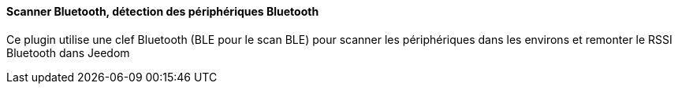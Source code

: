 ==== Scanner Bluetooth, détection des périphériques Bluetooth

Ce plugin utilise une clef Bluetooth (BLE pour le scan BLE) pour scanner les périphériques dans les environs et remonter le RSSI Bluetooth dans Jeedom
